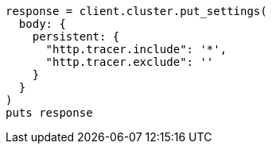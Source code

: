 [source, ruby]
----
response = client.cluster.put_settings(
  body: {
    persistent: {
      "http.tracer.include": '*',
      "http.tracer.exclude": ''
    }
  }
)
puts response
----
